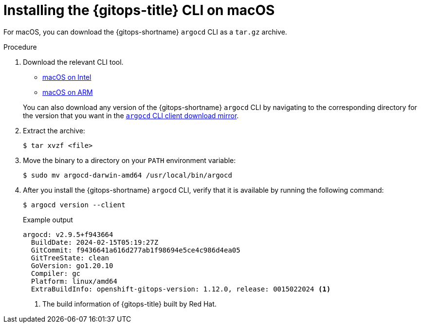 // Module is included in the following assemblies:
//
// * installing_gitops/installing-argocd-gitops-cli.adoc

:_mod-docs-content-type: PROCEDURE
[id="gitops-installing-argocd-cli-on-macos"]
= Installing the {gitops-title} CLI on macOS

For macOS, you can download the {gitops-shortname} `argocd` CLI as a `tar.gz` archive.

.Procedure

. Download the relevant CLI tool.

* link:https://mirror.openshift.com/pub/openshift-v4/clients/argocd-cli/v1.12.0/argocd-darwin-amd64.tar.gz[macOS on Intel]

* link:https://mirror.openshift.com/pub/openshift-v4/clients/argocd-cli/v1.12.0/argocd-darwin-arm64.tar.gz[macOS on ARM]

+
You can also download any version of the {gitops-shortname} `argocd` CLI by navigating to the corresponding directory for the version that you want in the link:https://mirror.openshift.com/pub/openshift-v4/clients/argocd-cli/[`argocd` CLI client download mirror].

. Extract the archive:
+
[source,terminal]
----
$ tar xvzf <file>
----

. Move the binary to a directory on your `PATH` environment variable:
+
[source,terminal]
----
$ sudo mv argocd-darwin-amd64 /usr/local/bin/argocd
----
+
. After you install the {gitops-shortname} `argocd` CLI, verify that it is available by running the following command:
+
[source,terminal]
----
$ argocd version --client
----
+
.Example output
[source,terminal]
----
argocd: v2.9.5+f943664
  BuildDate: 2024-02-15T05:19:27Z
  GitCommit: f9436641a616d277ab1f98694e5ce4c986d4ea05
  GitTreeState: clean
  GoVersion: go1.20.10
  Compiler: gc
  Platform: linux/amd64
  ExtraBuildInfo: openshift-gitops-version: 1.12.0, release: 0015022024 <1>
----
<1> The build information of {gitops-title} built by Red Hat.
